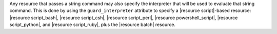 .. The contents of this file are included in multiple topics.
.. This file should not be changed in a way that hinders its ability to appear in multiple documentation sets.


Any resource that passes a string command may also specify the interpreter that will be used to evaluate that string command. This is done by using the ``guard_interpreter`` attribute to specify a |resource script|-based resource: |resource script_bash|, |resource script_csh|, |resource script_perl|, |resource powershell_script|, |resource script_python|, and |resource script_ruby|, plus the |resource batch| resource.